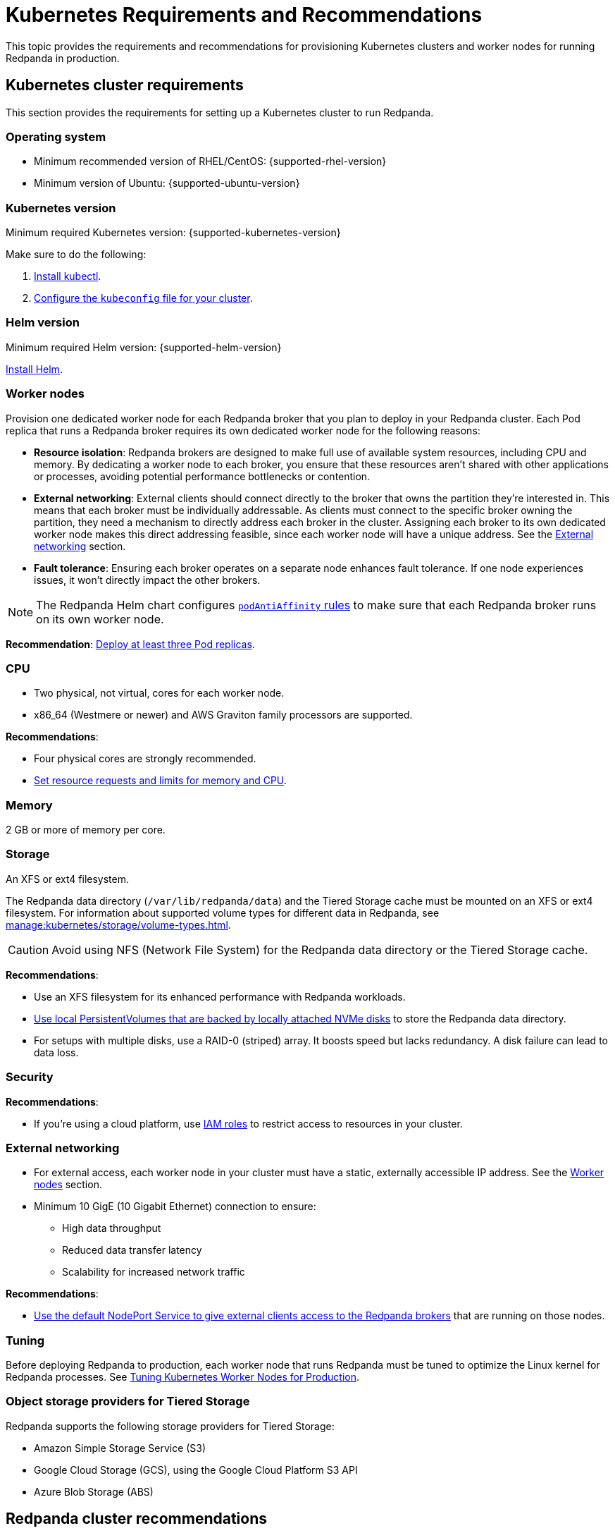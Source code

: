 = Kubernetes Requirements and Recommendations
:description: A list of requirements and recommendations for provisioning Kubernetes clusters and worker nodes for running Redpanda in production.
:tags: ["Kubernetes"]
:page-aliases: deploy:deployment-option/self-hosted/kubernetes/kubernetes-best-practices.adoc

This topic provides the requirements and recommendations for provisioning Kubernetes clusters and worker nodes for running Redpanda in production.

== Kubernetes cluster requirements

This section provides the requirements for setting up a Kubernetes cluster to run Redpanda.

=== Operating system

- Minimum recommended version of RHEL/CentOS: {supported-rhel-version}

- Minimum version of Ubuntu: {supported-ubuntu-version}

=== Kubernetes version

Minimum required Kubernetes version: {supported-kubernetes-version}

Make sure to do the following:

. https://kubernetes.io/docs/tasks/tools/[Install kubectl^].
. https://kubernetes.io/docs/concepts/configuration/organize-cluster-access-kubeconfig/[Configure the `kubeconfig` file for your cluster^].

=== Helm version

Minimum required Helm version: {supported-helm-version}

https://helm.sh/docs/intro/install/[Install Helm^].

=== Worker nodes

Provision one dedicated worker node for each Redpanda broker that you plan to deploy in your Redpanda cluster.
Each Pod replica that runs a Redpanda broker requires its own dedicated worker node for the following reasons:

- *Resource isolation*: Redpanda brokers are designed to make full use of available system resources, including CPU and memory. By dedicating a worker node to each broker, you ensure that these resources aren't shared with other applications or processes, avoiding potential performance bottlenecks or contention.
- *External networking*: External clients should connect directly to the broker that owns the partition they're interested in. This means that each broker must be individually addressable. As clients must connect to the specific broker owning the partition, they need a mechanism to directly address each broker in the cluster. Assigning each broker to its own dedicated worker node makes this direct addressing feasible, since each worker node will have a unique address. See the <<External networking>> section.
- *Fault tolerance*: Ensuring each broker operates on a separate node enhances fault tolerance. If one node experiences issues, it won't directly impact the other brokers.

NOTE: The Redpanda Helm chart configures xref:reference:redpanda-helm-spec.adoc#statefulset-podantiaffinity[`podAntiAffinity` rules] to make sure that each Redpanda broker runs on its own worker node.

*Recommendation*: <<Deploy at least three Pod replicas>>.

=== CPU

- Two physical, not virtual, cores for each worker node.

- x86_64 (Westmere or newer) and AWS Graviton family processors are supported.

*Recommendations*:

- Four physical cores are strongly recommended.

- <<Set resource requests and limits for memory and CPU>>.

=== Memory

2 GB or more of memory per core.

=== Storage

An XFS or ext4 filesystem.

The Redpanda data directory (`/var/lib/redpanda/data`) and the Tiered Storage cache must be mounted on an XFS or ext4 filesystem. For information about supported volume types for different data in Redpanda, see xref:manage:kubernetes/storage/volume-types.adoc[].

CAUTION: Avoid using NFS (Network File System) for the Redpanda data directory or the Tiered Storage cache.

*Recommendations*:

- Use an XFS filesystem for its enhanced performance with Redpanda workloads.

- <<kubernetes-volumes, Use local PersistentVolumes that are backed by locally attached NVMe disks>> to store the Redpanda data directory.

- For setups with multiple disks, use a RAID-0 (striped) array. It boosts speed but lacks redundancy. A disk failure can lead to data loss.

=== Security

*Recommendations*:

- If you're using a cloud platform, use xref:manage:security/iam-roles.adoc[IAM roles] to restrict access to resources in your cluster.

=== External networking

- For external access, each worker node in your cluster must have a static, externally accessible IP address. See the <<Worker nodes>> section.

- Minimum 10 GigE (10 Gigabit Ethernet) connection to ensure:

* High data throughput
* Reduced data transfer latency
* Scalability for increased network traffic

*Recommendations*:

- <<use-a-nodeport-service-for-external-access, Use the default NodePort Service to give external clients access to the Redpanda brokers>> that are running on those nodes.

=== Tuning

Before deploying Redpanda to production, each worker node that runs Redpanda must be tuned to optimize the Linux kernel for Redpanda processes. See xref:./kubernetes-tune-workers.adoc[Tuning Kubernetes Worker Nodes for Production].

=== Object storage providers for Tiered Storage

Redpanda supports the following storage providers for Tiered Storage:

- Amazon Simple Storage Service (S3)
- Google Cloud Storage (GCS), using the Google Cloud Platform S3 API
- Azure Blob Storage (ABS)

== Redpanda cluster recommendations

This section provides the recommendations for deploying Redpanda.

=== Deploy at least three Pod replicas

Redpanda Data recommends at least three Pod replicas (Redpanda brokers) to use as _seed servers_. Seed servers are used to bootstrap the gossip process for new brokers joining a cluster. When a new broker joins, it connects to the seed servers to find out the topology of the Redpanda cluster. A larger number of seed servers makes consensus more robust and minimizes the chance of unwanted clusters forming when brokers are restarted without any data.

By default, the Redpanda Helm chart deploys a StatefulSet with three Redpanda brokers. You can specify the number of Redpanda brokers in the xref:reference:redpanda-helm-spec.adoc#statefulset-replicas[`statefulset.replicas`] configuration.

=== Set resource requests and limits for memory and CPU

In a production cluster, the resources you allocate to Redpanda should be proportionate to your machine type. Redpanda Data recommends that you determine and set these values before deploying the cluster. For instructions on setting Pod resources, see xref:manage:kubernetes/manage-resources.adoc[Manage Pod Resources in Kubernetes].

=== Use local PersistentVolumes backed by NVMe disks

Redpanda Data recommends using PersistentVolumes (PVs) that are backed by locally attached NVMe devices to store the Redpanda data directory. NVMe devices outperform traditional SSDs or HDDs.

By default, the Redpanda Helm chart uses the default StorageClass in your Kubernetes cluster to create one PersistentVolumeClaim (PVC) for each Redpanda broker. To learn how to configure different volumes see xref:manage:kubernetes/storage/configure-storage.adoc[].

When working with local NVMe disks, provisioning can pose challenges. Dynamic provisioners, though highly scalable and automated, may not always support local PVs. You can either:

- Create the PVs manually.
- Automatically create one PV on each node that has local SSDs available.

To automatically create one PV on each node that has local SSDs available, you can use one of the following CSI drivers:

- *Recommended*: https://github.com/openebs/lvm-localpv[Local volume manager] (LVM)
- https://github.com/kubernetes-sigs/sig-storage-local-static-provisioner[local volume static provisioner]

TIP: LVM is a more advanced tool for local storage management because it allows you to group physical storage devices into a logical volume group. Allocating logical volumes from the logical volume group provides greater flexibility in terms of storage expansion and management. LVM supports features such as resizing, snapshots, and striping, which are not available with the simpler local volume static provisioner.

When you have your PVs, use a StorageClass to provide the Redpanda Helm chart a way of creating PVCs that use your local NVMe disks.

. When the Redpanda Helm chart creates PVCs with a StorageClass, the Kubernetes scheduler will look for a PV that:
** Has the same storage class.
** Meets the storage capacity requirements specified in the PVC.
** Is not yet bound to any other PVC.

. When a Pod is created that references the PVC:

.. The scheduler will ensure that the Pod is scheduled to the node where the PV resides.
.. If there's no suitable PV available, the Pod will remain in a pending state until a suitable PV is provided or the PVC's specifications are changed.

This example configures a StorageClass for provisioning locally attached storage with an XFS filesystem.

.storageclass.yaml
[source,yaml]
----
apiVersion: storage.k8s.io/v1
kind: StorageClass
metadata:
  name: local-xfs-storage
provisioner: kubernetes.io/no-provisioner
volumeBindingMode: WaitForFirstConsumer
parameters:
  fsType: xfs
----

For details about StorageClasses, see the https://kubernetes.io/docs/concepts/storage/storage-classes/[Kubernetes documentation^].

=== Use a NodePort Service for external access

The NodePort Service provides the lowest latency of all the Kubernetes Services because it does not include any unnecessary routing or middleware. Client connections go to the Redpanda brokers in the most direct way possible, through the worker nodes.

By default, the Redpanda Helm chart creates a NodePort Service with the following ports:

|===
| Node port | Purpose

| 30081
| Schema registry

| 30082
| HTTP Proxy

| 31092
| Kafka API

| 31644
| Admin API
|===

To change these ports, see xref:manage:kubernetes/networking/configure-listeners.adoc[].

Depending on your deployment and security policies, you may not be able to access worker nodes through a NodePort Service.
If you choose to use another Service, consider the impact on the cost and performance of your deployment:

* *LoadBalancer Service*: To make each Redpanda broker accessible with LoadBalancer Services, you need one LoadBalancer Service for each Redpanda broker so that requests can be routed to specific brokers rather than balancing requests across all brokers. Load balancers are expensive, add latency and occasional packet loss, and add an unnecessary layer of complexity.
* *Ingress*: To make each Redpanda broker accessible with Ingress, you must run an Ingress controller and set up routing to each Redpanda broker. Routing adds latency and can be a throughput bottleneck.

For more details, see xref:manage:kubernetes/networking/networking-and-connectivity.adoc[Networking and Connectivity].

=== Use ExternalDNS for external access

Redpanda Data recommends using ExternalDNS to manage DNS records for your Pods' domains. ExternalDNS synchronizes exposed Kubernetes Services with various DNS providers, rendering Kubernetes resources accessible through DNS servers.

Benefits of ExternalDNS include:

* *Automation*: ExternalDNS automatically configures public DNS records when you create, update, or delete Kubernetes Services or Ingresses. This eliminates the need for manual DNS configuration, which can be error-prone.
* *Compatibility*: ExternalDNS is compatible with a wide range of DNS providers, including major cloud providers such as AWS, Google Cloud, and Azure, and DNS servers like CoreDNS and PowerDNS.
* *Integration with other tools*: ExternalDNS can be used in conjunction with other Kubernetes tools, such as ingress controllers or cert-manager for managing TLS certificates.

You can use ExternalDNS with the default xref:manage:kubernetes/networking/configure-external-access-nodeport.adoc#externaldns[NodePort Service] or with xref:manage:kubernetes/networking/configure-external-access-loadbalancer.adoc#externaldns[LoadBalancer Services].

=== Secure your cluster

Deploy Redpanda in a separate namespace to protect your data from other resources in your Kubernetes cluster.

To protect your Redpanda cluster, enable and configure the following:

* xref:manage:kubernetes/security/sasl-kubernetes.adoc[Authentication through SASL]
* xref:manage:kubernetes/security/kubernetes-tls.adoc[Network encryption through TLS]

By default, the Redpanda Helm chart enables TLS using cert-manager.

== Next steps

xref:./kubernetes-deploy.adoc[].
